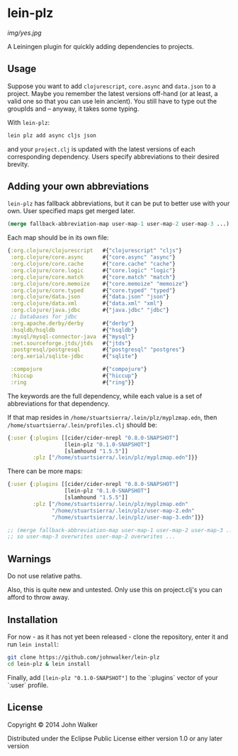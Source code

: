 * lein-plz
  [[img/yes.jpg]]

  A Leiningen plugin for quickly adding dependencies to projects.

** Usage

   Suppose you want to add =clojurescript=, =core.async= and
   =data.json= to a project. Maybe you remember the latest versions
   off-hand (or at least, a valid one so that you can use lein
   ancient). You still have to type out the groupIds and -- anyway, it
   takes some typing.

   With =lein-plz=:

   #+BEGIN_SRC sh
     lein plz add async cljs json
   #+END_SRC

   and your =project.clj= is updated with the latest versions of each
   corresponding dependency. Users specify abbreviations to their
   desired brevity.

** Adding your own abbreviations

   =lein-plz= has fallback abbreviations, but it can be put to better
   use with your own. User specified maps get merged later.

   #+BEGIN_SRC clojure
   (merge fallback-abbreviation-map user-map-1 user-map-2 user-map-3 ...)
   #+END_SRC

   Each map should be in its own file:

   #+BEGIN_SRC clojure
   {:org.clojure/clojurescript   #{"clojurescript" "cljs"}
    :org.clojure/core.async      #{"core.async" "async"}
    :org.clojure/core.cache      #{"core.cache" "cache"}
    :org.clojure/core.logic      #{"core.logic" "logic"}
    :org.clojure/core.match      #{"core.match" "match"}
    :org.clojure/core.memoize    #{"core.memoize" "memoize"}
    :org.clojure/core.typed      #{"core.typed" "typed"}
    :org.clojure/data.json       #{"data.json" "json"}
    :org.clojure/data.xml        #{"data.xml" "xml"}
    :org.clojure/java.jdbc       #{"java.jdbc" "jdbc"}
    ;; Databases for jdbc
    :org.apache.derby/derby      #{"derby"}
    :hsqldb/hsqldb               #{"hsqldb"}
    :mysql/mysql-connector-java  #{"mysql"}
    :net.sourceforge.jtds/jtds   #{"jtds"}
    :postgresql/postgresql       #{"postgresql" "postgres"}
    :org.xerial/sqlite-jdbc      #{"sqlite"}

    :compojure                   #{"compojure"}
    :hiccup                      #{"hiccup"}
    :ring                        #{"ring"}}
   #+END_SRC

   The keywords are the full dependency, while each value is a set of
   abbreviations for that dependency.

   If that map resides in =/home/stuartsierra/.lein/plz/myplzmap.edn=,
   then =/home/stuartsierra/.lein/profiles.clj= should be:

   #+BEGIN_SRC clojure
     {:user {:plugins [[cider/cider-nrepl "0.8.0-SNAPSHOT"]
                       [lein-plz "0.1.0-SNAPSHOT"]
                       [slamhound "1.5.5"]]
             :plz ["/home/stuartsierra/.lein/plz/myplzmap.edn"]}}
   #+END_SRC

   There can be more maps:

   #+BEGIN_SRC clojure
     {:user {:plugins [[cider/cider-nrepl "0.8.0-SNAPSHOT"]
                       [lein-plz "0.1.0-SNAPSHOT"]
                       [slamhound "1.5.5"]]
             :plz ["/home/stuartsierra/.lein/plz/myplzmap.edn"
                   "/home/stuartsierra/.lein/plz/user-map-2.edn"
                   "/home/stuartsierra/.lein/plz/user-map-3.edn"]}}

     ;; (merge fallback-abbreviation-map user-map-1 user-map-2 user-map-3 ...)
     ;; so user-map-3 overwrites user-map-2 overwrites ...
   #+END_SRC
** Warnings
   Do not use relative paths.

   Also, this is quite new and untested. Only use this on
   project.clj's you can afford to throw away.

** Installation

   For now - as it has not yet been released - clone the repository,
   enter it and run =lein install=:

   #+BEGIN_SRC sh
     git clone https://github.com/johnwalker/lein-plz
     cd lein-plz & lein install
   #+END_SRC

   Finally, add =[lein-plz "0.1.0-SNAPSHOT"]= to the `:plugins` vector
   of your `:user` profile.


** License

   Copyright © 2014 John Walker

   Distributed under the Eclipse Public License either version 1.0 or
   any later version
